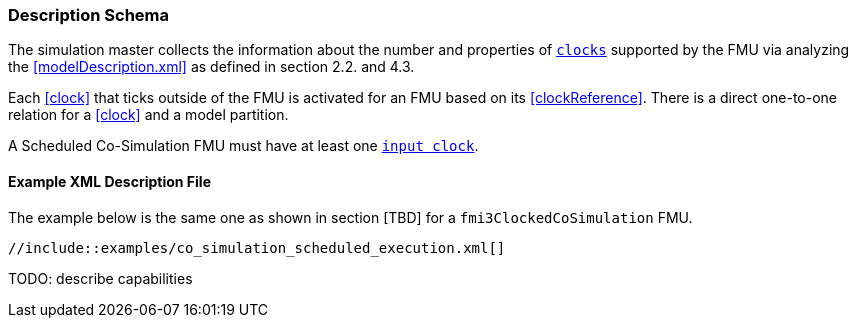 === Description Schema [[scheduled-co-simulation-schema]]

The simulation master collects the information about the number and properties of <<clock,`clocks`>> supported by the FMU via analyzing the <<modelDescription.xml>> as defined in section 2.2. and 4.3.

Each <<clock>> that ticks outside of the FMU is activated for an FMU based on its <<clockReference>>.
There is a direct one-to-one relation for a <<clock>> and a model partition.

A Scheduled Co-Simulation FMU must have at least one <<inputClock,`input clock`>>.

==== Example XML Description File

The example below is the same one as shown in section [TBD] for a `fmi3ClockedCoSimulation` FMU.

[source, xml]
----
//include::examples/co_simulation_scheduled_execution.xml[]
----

TODO: describe capabilities
